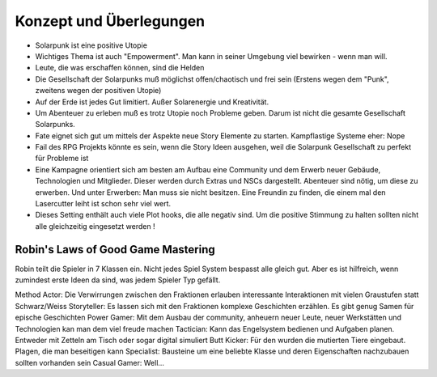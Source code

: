 Konzept und Überlegungen
========================

* Solarpunk ist eine positive Utopie
* Wichtiges Thema ist auch "Empowerment". Man kann in seiner Umgebung viel bewirken - wenn man will.
* Leute, die was erschaffen können, sind die Helden
* Die Gesellschaft der Solarpunks muß möglichst offen/chaotisch und frei sein (Erstens wegen dem "Punk", zweitens wegen der positiven Utopie)
* Auf der Erde ist jedes Gut limitiert. Außer Solarenergie und Kreativität.
* Um Abenteuer zu erleben muß es trotz Utopie noch Probleme geben. Darum ist nicht die gesamte Gesellschaft Solarpunks.
* Fate eignet sich gut um mittels der Aspekte neue Story Elemente zu starten. Kampflastige Systeme eher: Nope
* Fail des RPG Projekts könnte es sein, wenn die Story Ideen ausgehen, weil die Solarpunk Gesellschaft zu perfekt für Probleme ist
* Eine Kampagne orientiert sich am besten am Aufbau eine Community und dem Erwerb neuer Gebäude, Technologien und Mitglieder. Dieser werden durch Extras und NSCs dargestellt. Abenteuer sind nötig, um diese zu erwerben. Und unter Erwerben: Man muss sie nicht besitzen. Eine Freundin zu finden, die einem mal den Lasercutter leiht ist schon sehr viel wert.
* Dieses Setting enthält auch viele Plot hooks, die alle negativ sind. Um die positive Stimmung zu halten sollten nicht alle gleichzeitig eingesetzt werden !

Robin's Laws of Good Game Mastering
-----------------------------------

Robin teilt die Spieler in 7 Klassen ein. Nicht jedes Spiel System bespasst alle gleich gut. Aber es ist hilfreich, wenn zumindest erste Ideen da sind, was jedem Spieler Typ gefällt.

Method Actor: Die Verwirrungen zwischen den Fraktionen erlauben interessante Interaktionen mit vielen Graustufen statt Schwarz/Weiss
Storyteller: Es lassen sich mit den Fraktionen komplexe Geschichten erzählen. Es gibt genug Samen für epische Geschichten
Power Gamer: Mit dem Ausbau der community, anheuern neuer Leute, neuer Werkstätten und Technologien kan man dem viel freude machen
Tactician: Kann das Engelsystem bedienen und Aufgaben planen. Entweder mit Zetteln am Tisch oder sogar digital simuliert
Butt Kicker: Für den wurden die mutierten Tiere eingebaut. Plagen, die man beseitigen kann
Specialist: Bausteine um eine beliebte Klasse und deren Eigenschaften nachzubauen sollten vorhanden sein
Casual Gamer: Well...